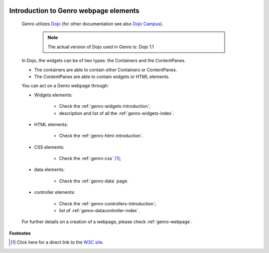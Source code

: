 	.. _genro-webpage-elements-introduction:

========================================
 Introduction to Genro webpage elements
========================================

	Genro utilizes Dojo_ (for other documentation see also `Dojo Campus`_).
	
		.. note:: The actual version of Dojo used in Genro is: Dojo 1.1
	
	.. _Dojo: http://www.dojotoolkit.org/
	.. _Dojo Campus: http://dojocampus.org/
	
	In Dojo, the widgets can be of two types: the Containers and the ContentPanes.
	
	* The containers are able to contain other Containers or ContentPanes.
	
	* The ContentPanes are able to contain widgets or HTML elements.
	
	You can act on a Genro webpage through:
	
	* Widgets elements:
	
		* Check the :ref:`genro-widgets-introduction`;
		* description and list of all the :ref:`genro-widgets-index`.
	
	* HTML elements:
	
		* Check the :ref:`genro-html-introduction`.
	
	* CSS elements:
	
		* Check the :ref:`genro-css` [#]_;
	
	* data elements:
	
		* Check the :ref:`genro-data` page.
	
	* controller elements:
	
		* Check the :ref:`genro-controllers-introduction`;
		* list of :ref:`genro-datacontroller-index`.
	
	For further details on a creation of a webpage, please check :ref:`genro-webpage`.
	
**Footnotes**

.. [#] Click here for a direct link to the `W3C site <http://www.w3.org/Style/CSS/>`_.
